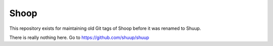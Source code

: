 Shoop
=====

This repository exists for maintaining old Git tags of Shoop before it
was renamed to Shuup.

There is really nothing here.  Go to https://github.com/shuup/shuup
